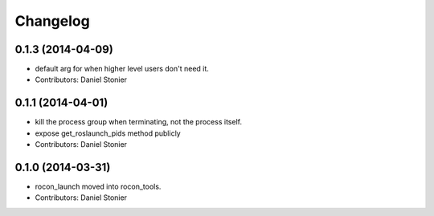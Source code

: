 Changelog
=========

0.1.3 (2014-04-09)
------------------
* default arg for when higher level users don't need it.
* Contributors: Daniel Stonier

0.1.1 (2014-04-01)
------------------
* kill the process group when terminating, not the process itself.
* expose get_roslaunch_pids method publicly
* Contributors: Daniel Stonier

0.1.0 (2014-03-31)
------------------
* rocon_launch moved into rocon_tools.
* Contributors: Daniel Stonier
